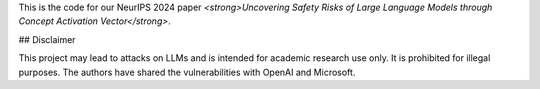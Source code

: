 This is the code for our NeurIPS 2024 paper *<strong>Uncovering Safety Risks of Large Language Models through Concept Activation Vector</strong>*.

## Disclaimer

This project may lead to attacks on LLMs and is intended for academic research use only. It is prohibited for illegal purposes. The authors have shared the vulnerabilities with OpenAI and Microsoft.
